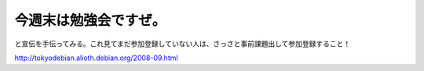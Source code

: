 今週末は勉強会ですぜ。
======================

と宣伝を手伝ってみる。これ見てまだ参加登録していない人は、さっさと事前課題出して参加登録すること！

http://tokyodebian.alioth.debian.org/2008-09.html






.. author:: default
.. categories:: Debian,meeting
.. tags::
.. comments::
